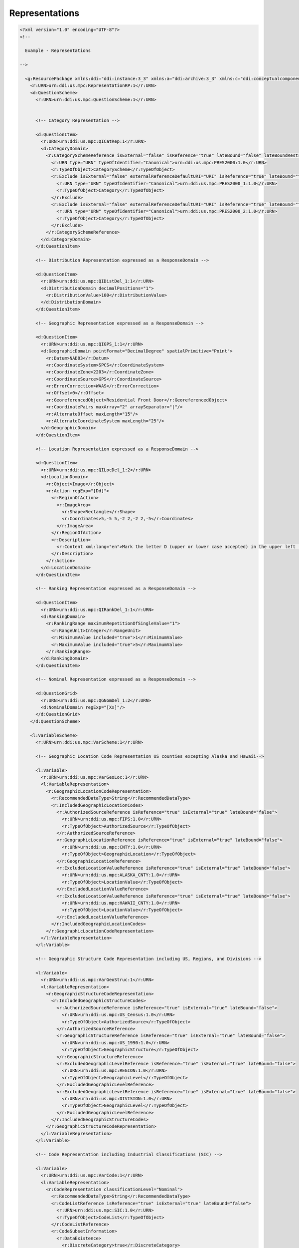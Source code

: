 Representations
==================
                
.. code-block:: XML    
                
  <?xml version="1.0" encoding="UTF-8"?>
  <!--
    
    Example - Representations
    
  -->
  
    <g:ResourcePackage xmlns:ddi="ddi:instance:3_3" xmlns:a="ddi:archive:3_3" xmlns:c="ddi:conceptualcomponent:3_3" xmlns:cm="ddi:comparative:3_3" xmlns:d="ddi:datacollection:3_3" xmlns:g="ddi:group:3_3" xmlns:l="ddi:logicalproduct:3_3" xmlns:p="ddi:physicaldataproduct:3_3" xmlns:pi="ddi:physicalinstance:3_3" xmlns:pr="ddi:ddiprofile:3_3" xmlns:r="ddi:reusable:3_3" xmlns:s="ddi:studyunit:3_3" xmlns:dc="http://purl.org/dc/elements/1.1/" xmlns:xhtml="http://www.w3.org/1999/xhtml" xmlns:xsi="http://www.w3.org/2001/XMLSchema-instance" xsi:schemaLocation="ddi:instance:3_3 ../../XMLSchema/instance.xsd">
      <r:URN>urn:ddi:us.mpc:RepresentationRP:1</r:URN>
      <d:QuestionScheme>
        <r:URN>urn:ddi:us.mpc:QuestionScheme:1</r:URN>
    
    
        <!-- Category Representation -->
    
        <d:QuestionItem>
          <r:URN>urn:ddi:us.mpc:QICatRep:1</r:URN>
          <d:CategoryDomain>
            <r:CategorySchemeReference isExternal="false" isReference="true" lateBound="false" lateBoundRestriction="0" objectLanguage="en-US">
              <r:URN type="URN" typeOfIdentifier="Canonical">urn:ddi:us.mpc:PRES2000:1.0</r:URN>
              <r:TypeOfObject>CategoryScheme</r:TypeOfObject>
              <r:Exclude isExternal="false" externalReferenceDefaultURI="URI" isReference="true" lateBound="false" lateBoundRestriction="0" objectLanguage="en-US" sourceContext="URI">
                <r:URN type="URN" typeOfIdentifier="Canonical">urn:ddi:us.mpc:PRES2000_1:1.0</r:URN>
                <r:TypeOfObject>Category</r:TypeOfObject>
              </r:Exclude>
              <r:Exclude isExternal="false" externalReferenceDefaultURI="URI" isReference="true" lateBound="false" lateBoundRestriction="0" objectLanguage="en-US" sourceContext="URI">
                <r:URN type="URN" typeOfIdentifier="Canonical">urn:ddi:us.mpc:PRES2000_2:1.0</r:URN>
                <r:TypeOfObject>Category</r:TypeOfObject>
              </r:Exclude>
            </r:CategorySchemeReference>
          </d:CategoryDomain>
        </d:QuestionItem>
    
        <!-- Distribution Representation expressed as a ResponseDomain -->
    
        <d:QuestionItem>
          <r:URN>urn:ddi:us.mpc:QIDistDel_1:1</r:URN>
          <d:DistributionDomain decimalPositions="1">
            <r:DistributionValue>100</r:DistributionValue>
          </d:DistributionDomain>
        </d:QuestionItem>
    
        <!-- Geographic Representation expressed as a ResponseDomain -->
    
        <d:QuestionItem>
          <r:URN>urn:ddi:us.mpc:QIGPS_1:1</r:URN>
          <d:GeographicDomain pointFormat="DecimalDegree" spatialPrimitive="Point">
            <r:Datum>NAD83</r:Datum>
            <r:CoordinateSystem>SPCS</r:CoordinateSystem>
            <r:CoordinateZone>2203</r:CoordinateZone>
            <r:CoordinateSource>GPS</r:CoordinateSource>
            <r:ErrorCorrection>WAAS</r:ErrorCorrection>
            <r:Offset>0</r:Offset>
            <r:GeoreferencedObject>Residential Front Door</r:GeoreferencedObject>
            <r:CoordinatePairs maxArray="2" arraySeparator="|"/>
            <r:AlternateOffset maxLength="15"/>
            <r:AlternateCoordinateSystem maxLength="25"/>
          </d:GeographicDomain>
        </d:QuestionItem>
    
        <!-- Location Representation expressed as a ResponseDomain -->
    
        <d:QuestionItem>
          <r:URN>urn:ddi:us.mpc:QILocDel_1:2</r:URN>
          <d:LocationDomain>
            <r:Object>Image</r:Object>
            <r:Action regExp="[Dd]">
              <r:RegionOfAction>
                <r:ImageArea>
                  <r:Shape>Rectangle</r:Shape>
                  <r:Coordinates>5,-5 5,-2 2,-2 2,-5</r:Coordinates>
                </r:ImageArea>
              </r:RegionOfAction>
              <r:Description>
                <r:Content xml:lang="en">Mark the letter D (upper or lower case accepted) in the upper left (3x3) section of the 10x10 gridded image.</r:Content>
              </r:Description>
            </r:Action>
          </d:LocationDomain>
        </d:QuestionItem>
    
        <!-- Ranking Representation expressed as a ResponseDomain -->
    
        <d:QuestionItem>
          <r:URN>urn:ddi:us.mpc:QIRankDel_1:1</r:URN>
          <d:RankingDomain>
            <r:RankingRange maximumRepetitionOfSingleValue="1">
              <r:RangeUnit>Integer</r:RangeUnit>
              <r:MinimumValue included="true">1</r:MinimumValue>
              <r:MaximumValue included="true">5</r:MaximumValue>
            </r:RankingRange>
          </d:RankingDomain>
        </d:QuestionItem>
    
        <!-- Nominal Representation expressed as a ResponseDomain -->
    
        <d:QuestionGrid>
          <r:URN>urn:ddi:us.mpc:QGNomDel_1:2</r:URN>
          <d:NominalDomain regExp="[Xx]"/>
        </d:QuestionGrid>
      </d:QuestionScheme>
    
      <l:VariableScheme>
        <r:URN>urn:ddi:us.mpc:VarScheme:1</r:URN>
    
        <!-- Geographic Location Code Representation US counties excepting Alaska and Hawaii-->
    
        <l:Variable>
          <r:URN>urn:ddi:us.mpc:VarGeoLoc:1</r:URN>
          <l:VariableRepresentation>
            <r:GeographicLocationCodeRepresentation>
              <r:RecommendedDataType>String</r:RecommendedDataType>
              <r:IncludedGeographicLocationCodes>
                <r:AuthorizedSourceReference isReference="true" isExternal="true" lateBound="false">
                  <r:URN>urn:ddi:us.mpc:FIPS:1.0</r:URN>
                  <r:TypeOfObject>AuthorizedSource</r:TypeOfObject>
                </r:AuthorizedSourceReference>
                <r:GeographicLocationReference isReference="true" isExternal="true" lateBound="false">
                  <r:URN>urn:ddi:us.mpc:CNTY:1.0</r:URN>
                  <r:TypeOfObject>GeographicLocation</r:TypeOfObject>
                </r:GeographicLocationReference>
                <r:ExcludedLocationValueReference isReference="true" isExternal="true" lateBound="false">
                  <r:URN>urn:ddi:us.mpc:ALASKA_CNTY:1.0</r:URN>
                  <r:TypeOfObject>LocationValue</r:TypeOfObject>
                </r:ExcludedLocationValueReference>
                <r:ExcludedLocationValueReference isReference="true" isExternal="true" lateBound="false">
                  <r:URN>urn:ddi:us.mpc:HAWAII_CNTY:1.0</r:URN>
                  <r:TypeOfObject>LocationValue</r:TypeOfObject>
                </r:ExcludedLocationValueReference>
              </r:IncludedGeographicLocationCodes>
            </r:GeographicLocationCodeRepresentation>
          </l:VariableRepresentation>
        </l:Variable>
    
        <!-- Geographic Structure Code Representation including US, Regions, and Divisions -->
    
        <l:Variable>
          <r:URN>urn:ddi:us.mpc:VarGeoStruc:1</r:URN>
          <l:VariableRepresentation>
            <r:GeographicStructureCodeRepresentation>
              <r:IncludedGeographicStructureCodes>
                <r:AuthorizedSourceReference isReference="true" isExternal="true" lateBound="false">
                  <r:URN>urn:ddi:us.mpc:US_Census:1.0</r:URN>
                  <r:TypeOfObject>AuthorizedSource</r:TypeOfObject>
                </r:AuthorizedSourceReference>
                <r:GeographicStructureReference isReference="true" isExternal="true" lateBound="false">
                  <r:URN>urn:ddi:us.mpc:US_1990:1.0</r:URN>
                  <r:TypeOfObject>GeographicStructure</r:TypeOfObject>
                </r:GeographicStructureReference>
                <r:ExcludedGeographicLevelReference isReference="true" isExternal="true" lateBound="false">
                  <r:URN>urn:ddi:us.mpc:REGION:1.0</r:URN>
                  <r:TypeOfObject>GeographicLevel</r:TypeOfObject>
                </r:ExcludedGeographicLevelReference>
                <r:ExcludedGeographicLevelReference isReference="true" isExternal="true" lateBound="false">
                  <r:URN>urn:ddi:us.mpc:DIVISION:1.0</r:URN>
                  <r:TypeOfObject>GeographicLevel</r:TypeOfObject>
                </r:ExcludedGeographicLevelReference>
              </r:IncludedGeographicStructureCodes>
            </r:GeographicStructureCodeRepresentation>
          </l:VariableRepresentation>
        </l:Variable>
    
        <!-- Code Representation including Industrial Classifications (SIC) -->
    
        <l:Variable>
          <r:URN>urn:ddi:us.mpc:VarCode:1</r:URN>
          <l:VariableRepresentation>
            <r:CodeRepresentation classificationLevel="Nominal">
              <r:RecommendedDataType>String</r:RecommendedDataType>
              <r:CodeListReference isReference="true" isExternal="true" lateBound="false">
                <r:URN>urn:ddi:us.mpc:SIC:1.0</r:URN>
                <r:TypeOfObject>CodeList</r:TypeOfObject>
              </r:CodeListReference>
              <r:CodeSubsetInformation>
                <r:DataExistence>
                  <r:DiscreteCategory>true</r:DiscreteCategory>
                </r:DataExistence>
              </r:CodeSubsetInformation>
            </r:CodeRepresentation>
          </l:VariableRepresentation>
        </l:Variable>
      </l:VariableScheme>
    
      <r:ManagedRepresentationScheme>
        <r:URN>urn:ddi:us.mpc:mrs:1</r:URN>
    
        <!-- Date Time Representation -->
    
        <r:ManagedDateTimeRepresentation regExp="[0-9]{2}/[0-9]{4}">
          <r:URN>urn:ddi:us.mpc:DateTime:1</r:URN>
          <r:DateFieldFormat>MM/YYYY</r:DateFieldFormat>
          <r:DateTypeCode>gYearMonth</r:DateTypeCode>
        </r:ManagedDateTimeRepresentation>
    
        <!-- Numeric Representation -->
    
        <r:ManagedNumericRepresentation isVersionable="true" scopeOfUniqueness="Agency" scale="1" decimalPositions="0" interval="1">
          <r:URN>urn:ddi:us.mpc:NumRange_1_10:1</r:URN>
          <r:ManagedNumericRepresentationName>
            <r:String xml:lang="en">Range 1-10+</r:String>
          </r:ManagedNumericRepresentationName>
          <r:Label>
            <r:Content xml:lang="en">Number Range covering 1 through 10 plus</r:Content>
          </r:Label>
          <r:Description>
            <r:Content xml:lang="en">Defines the allowed content for a number range of 1 - 10 where 10 is topcoded to imply 10 or more</r:Content>
          </r:Description>
          <r:NumberRange>
            <r:Low isInclusive="true">1</r:Low>
            <r:High isInclusive="true">10</r:High>
            <r:TopCode>10</r:TopCode>
          </r:NumberRange>
          <r:NumericTypeCode>Integer</r:NumericTypeCode>
        </r:ManagedNumericRepresentation>
    
        <!-- Text Representation -->
    
        <r:ManagedTextRepresentation isVersionable="true" scopeOfUniqueness="Agency" minLength="5" maxLength="5" regExp="[0-9]{5}">
          <r:URN>urn:ddi:us.icpsr:TD_1:1</r:URN>
          <r:ManagedTextRepresentationName isPreferred="true">
            <r:String xml:lang="en">ZIPCode</r:String>
          </r:ManagedTextRepresentationName>
          <r:Label>
            <r:Content xml:lang="en">United States 5-digit ZIP Code</r:Content>
          </r:Label>
          <r:Description>
            <r:Content xml:lang="en">The  5-digit ZIP Code used by the United States Postal Service for mail delivery.</r:Content>
          </r:Description>
        </r:ManagedTextRepresentation>
    
        <!-- Scale Representation (1) -->
    
        <r:ManagedScaleRepresentation isVersionable="true" scopeOfUniqueness="Maintainable">
          <r:URN>urn:ddi:us.mpc:ScaleRepresenationScheme_1.ScaleRepresenation_1:1</r:URN>
          <r:ManagedScaleRepresentationName>
            <r:String xml:lang="en">Simple ScaleRepresenation</r:String>
          </r:ManagedScaleRepresentationName>
          <r:Label>
            <r:Content xml:lang="en">Simple ScaleRepresenation</r:Content>
          </r:Label>
          <r:Description>
            <r:Content xml:lang="en">Example 1</r:Content>
          </r:Description>
          <r:ScaleDimension>
            <r:NumberRange>
              <r:Low isInclusive="true">0</r:Low>
              <r:High isInclusive="true">10</r:High>
            </r:NumberRange>
            <r:Anchor value="0">
              <r:CategoryReference>
                <r:URN>urn:ddi:us.mpc:CatScheme_1.Never:1</r:URN>
                <r:TypeOfObject>Category</r:TypeOfObject>
              </r:CategoryReference>
            </r:Anchor>
            <r:Anchor value="10">
              <r:CategoryReference>
                <r:URN>urn:ddi:us.mpc:CatScheme_1.Continually:1</r:URN>
                <r:TypeOfObject>Category</r:TypeOfObject>
              </r:CategoryReference>
            </r:Anchor>
            <r:ValueIncrement increment="1" startValue="0" endValue="10"/>
          </r:ScaleDimension>
          <r:DisplayLayout>ScaleRepresenationLine</r:DisplayLayout>
        </r:ManagedScaleRepresentation>
    
        <!-- Scale Representation (2) -->
    
        <r:ManagedScaleRepresentation isVersionable="true">
          <r:URN>urn:ddi:us.mpc:ScaleRepresenation_2:1</r:URN>
          <r:ManagedScaleRepresentationName>
            <r:String xml:lang="en">Likert ScaleRepresenation</r:String>
          </r:ManagedScaleRepresentationName>
          <r:Label>
            <r:Content xml:lang="en">Likert Scale as Scale Represenation</r:Content>
          </r:Label>
          <r:Description><r:Content xml:lang="en">Example 2</r:Content></r:Description>
          <r:ScaleDimension>
            <r:NumberRange>
              <r:Low isInclusive="true">1</r:Low>
              <r:High isInclusive="true">5</r:High>
            </r:NumberRange>
            <r:Anchor value="1">
              <r:CategoryReference>
                <r:URN>urn:ddi:us.mpc:CatScheme_1.StronglyDisagree:1</r:URN>
                <r:TypeOfObject>Category</r:TypeOfObject>
              </r:CategoryReference>
            </r:Anchor>
            <r:Anchor value="2">
              <r:CategoryReference>
                <r:URN>urn:ddi:us.mpc:CatScheme_1.Disagree:1</r:URN>
                <r:TypeOfObject>Category</r:TypeOfObject>
              </r:CategoryReference>
            </r:Anchor>
            <r:Anchor value="3">
              <r:CategoryReference>
                <r:URN>urn:ddi:us.mpc:CatScheme_1.NeitherAgreeNorDisagree:1</r:URN>
                <r:TypeOfObject>Category</r:TypeOfObject>
              </r:CategoryReference>
            </r:Anchor>
            <r:Anchor value="4">
              <r:CategoryReference>
                <r:URN>urn:ddi:us.mpc:CatScheme_1.Agree:1</r:URN>
                <r:TypeOfObject>Category</r:TypeOfObject>
              </r:CategoryReference>
            </r:Anchor>
            <r:Anchor value="5">
              <r:CategoryReference>
                <r:URN>urn:ddi:us.mpc:CatScheme_1.StronglyAgree:1</r:URN>
                <r:TypeOfObject>Category</r:TypeOfObject>
              </r:CategoryReference>
            </r:Anchor>
            <r:MarkedIncrement increment="1" startValue="1" endValue="5"/>
            <r:ValueIncrement increment="1" startValue="1" endValue="5"/>
          </r:ScaleDimension>
          <r:DisplayLayout>ScaleLine</r:DisplayLayout>
        </r:ManagedScaleRepresentation>
    
        <!-- Scale Representation (3) -->
    
        <r:ManagedScaleRepresentation isVersionable="true">
          <r:URN>urn:ddi:us.mpc:ScaleRepresenation_3:1</r:URN>
          <r:ManagedScaleRepresentationName>
            <r:String xml:lang="en">Diamond</r:String>
          </r:ManagedScaleRepresentationName>
          <r:Label>
            <r:Content xml:lang="en">Dimond of Opposites</r:Content>
          </r:Label>
          <r:Description>
            <r:Content xml:lang="en">Describes an area within which response is collected against opposing Scale.</r:Content>
          </r:Description>
          <r:ScaleDimension>
            <r:Label>
              <r:Content xml:lang="en">Repulsion</r:Content>
            </r:Label>
            <r:NumberRange>
              <r:Low isInclusive="true">0</r:Low>
              <r:High isInclusive="true">10</r:High>
            </r:NumberRange>
            <r:MarkedIncrement increment="10" startValue="0" endValue="10"/>
            <r:ValueIncrement increment="10" startValue="0" endValue="10"/>
          </r:ScaleDimension>
          <r:ScaleDimension>
            <r:Label>
              <r:Content xml:lang="en">Attraction</r:Content>
            </r:Label>
            <r:NumberRange>
              <r:Low isInclusive="true">0</r:Low>
              <r:High isInclusive="true">10</r:High>
            </r:NumberRange>
            <r:MarkedIncrement increment="10" startValue="0" endValue="10"/>
            <r:ValueIncrement increment="10" startValue="0" endValue="10"/>
          </r:ScaleDimension>
          <r:DimensionIntersect>
            <r:IncludedDimension>1</r:IncludedDimension>
            <r:IncludedDimension>2</r:IncludedDimension>
          </r:DimensionIntersect>
          <r:DisplayLayout>Outline</r:DisplayLayout>
        </r:ManagedScaleRepresentation>
    
        <!-- Missing Values -->
    
        <r:ManagedMissingValuesRepresentation isVersionable="true" scopeOfUniqueness="Agency" versionDate="2012-10-16">
          <r:URN>urn:ddi:us.mpc:MVD1:1</r:URN>
          <r:ManagedMissingValuesRepresentationName isPreferred="true" context="ANES">
            <r:String xml:lang="en-US">ANES standard missing values</r:String>
          </r:ManagedMissingValuesRepresentationName>
          <r:MissingCodeRepresentation>
            <r:CodeListReference isReference="true">
              <r:URN>urn:ddi:us.mpc:CodeList_X:1</r:URN>
              <r:TypeOfObject>CodeList</r:TypeOfObject>
            </r:CodeListReference>
          </r:MissingCodeRepresentation>
          <r:MissingNumericRepresentation>
            <r:NumberRange>
              <r:Label>
                <r:Content>No Response</r:Content>
              </r:Label>
              <r:Low isInclusive="true">-1</r:Low>
              <r:High isInclusive="true">-1</r:High>
            </r:NumberRange>
          </r:MissingNumericRepresentation>
        </r:ManagedMissingValuesRepresentation>
      </r:ManagedRepresentationScheme>
    </g:ResourcePackage>
